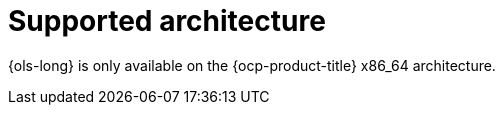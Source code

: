 // Module included in the following assemblies:
// * lightspeed-docs-main/about/ols-about-openshift-lightspeed.adoc

:_mod-docs-content-type: REFERENCE
[id="supported-architecture_{context}"]
= Supported architecture

{ols-long} is only available on the {ocp-product-title} x86_64 architecture.
